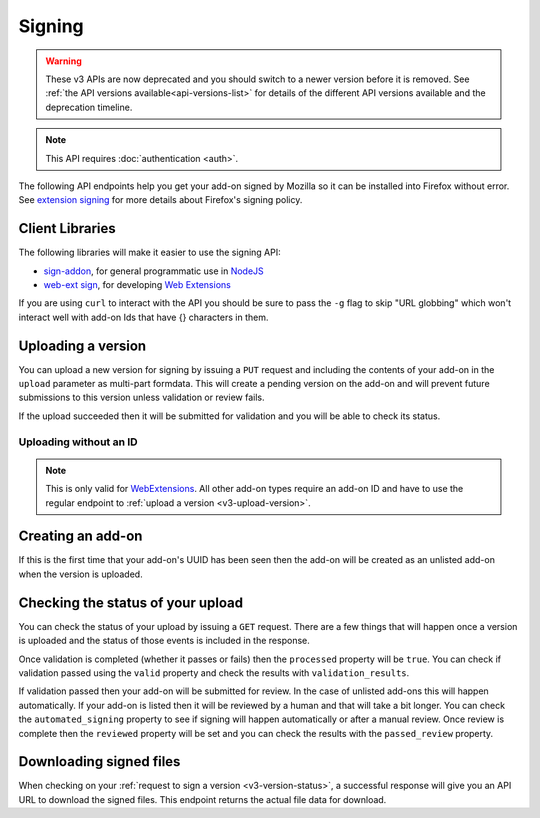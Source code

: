 =======
Signing
=======

.. warning::

    These v3 APIs are now deprecated and you should switch to a newer version before
    it is removed. See :ref:`the API versions available<api-versions-list>` for details
    of the different API versions available and the deprecation timeline.

.. note::
    This API requires :doc:`authentication <auth>`.

The following API endpoints help you get your add-on signed by Mozilla
so it can be installed into Firefox without error. See
`extension signing <https://wiki.mozilla.org/Addons/Extension_Signing>`_
for more details about Firefox's signing policy.

----------------
Client Libraries
----------------

The following libraries will make it easier to use the signing API:

* `sign-addon <https://github.com/mozilla/sign-addon/>`_, for general programmatic use in
  `NodeJS <https://nodejs.org/>`_
* `web-ext sign <https://developer.mozilla.org/en-US/Add-ons/WebExtensions/Getting_started_with_web-ext#Signing_your_extension_for_distribution>`_,
  for developing `Web Extensions <https://developer.mozilla.org/en-US/Add-ons/WebExtensions>`_

If you are using ``curl`` to interact with the API you should be sure to pass
the ``-g`` flag to skip "URL globbing" which won't interact well with add-on
Ids that have {} characters in them.


.. _v3-upload-version:

-------------------
Uploading a version
-------------------

You can upload a new version for signing by issuing a ``PUT`` request
and including the contents of your add-on in the ``upload`` parameter
as multi-part formdata. This will create a pending version on the
add-on and will prevent future submissions to this version unless
validation or review fails.

If the upload succeeded then it will be submitted for
validation and you will be able to check its status.

.. http:put:: /api/v3/addons/(string:guid)/versions/(string:version)/

    **Request:**

    .. sourcecode:: bash

        curl "https://addons.mozilla.org/api/v3/addons/@my-addon/versions/1.0/"
            -g -XPUT --form "upload=@build/my-addon.xpi"
            -H "Authorization: JWT <jwt-token>"

    :param guid: The add-on `extension identifier <https://developer.mozilla.org/en-US/Add-ons/Install_Manifests#id>`_.
    :param version: The version of the add-on.
    :form upload: The add-on file being uploaded.
    :form channel: (optional) The channel this version should be uploaded to,
        which determines its visibility on the site. It can be either
        ``unlisted`` or ``listed``.  See the note below.
    :reqheader Content-Type: multipart/form-data

    .. note::
        ``channel`` is only valid for new versions on existing add-ons.
        If the add-on is new then the version will be created as ``unlisted``.
        If the parameter isn't supplied then the channel of the most recent
        version (submitted either via this API or the website) will be assumed.
        For example, if you submit a version as ``listed`` then the next version
        will be ``listed`` if you don't specify the channel.

    **Response:**

    The response body will be the same as the :ref:`v3-version-status` response.

    :statuscode 201: new add-on and version created.
    :statuscode 202: new version created.
    :statuscode 400: an error occurred, check the `error` value in the JSON.
    :statuscode 401: authentication failed.
    :statuscode 403: you do not own this add-on.
    :statuscode 409: version already exists.


Uploading without an ID
-----------------------

.. note::
    This is only valid for `WebExtensions <https://wiki.mozilla.org/WebExtensions>`_.
    All other add-on types require an add-on ID and have to use the regular
    endpoint to :ref:`upload a version <v3-upload-version>`.


.. http:post:: /api/v3/addons/

    **Request:**

    .. sourcecode:: bash

        curl "https://addons.mozilla.org/api/v3/addons/"
            -g -XPOST -F "upload=@build/my-addon.xpi" -F "version=1.0"
            -H "Authorization: JWT <jwt-token>"

    :form upload: The add-on file being uploaded.
    :form version: The version of the add-on.
    :reqheader Content-Type: multipart/form-data

    **Response:**

    The response body will be the same as the :ref:`v3-version-status` response.

    :statuscode 201: new add-on and version created.
    :statuscode 202: new version created.
    :statuscode 400: an error occurred, check the `error` value in the JSON.
    :statuscode 401: authentication failed.
    :statuscode 403: you do not own this add-on.
    :statuscode 409: version already exists.

------------------
Creating an add-on
------------------

If this is the first time that your add-on's UUID has been seen then
the add-on will be created as an unlisted add-on when the version is
uploaded.

.. _`v3-version-status`:

-----------------------------------
Checking the status of your upload
-----------------------------------

You can check the status of your upload by issuing a ``GET`` request.
There are a few things that will happen once a version is uploaded
and the status of those events is included in the response.

Once validation is completed (whether it passes or fails) then the
``processed`` property will be ``true``. You can check if validation
passed using the ``valid`` property and check the results with
``validation_results``.

If validation passed then your add-on will be submitted for review.
In the case of unlisted add-ons this will happen automatically.  If your add-on
is listed then it will be reviewed by a human and that will take a bit longer.
You can check the ``automated_signing`` property to see if signing will happen
automatically or after a manual review. Once review is complete then the
``reviewed`` property will be set and you can check the results with the
``passed_review`` property.

.. http:get:: /api/v3/addons/(string:guid)/versions/(string:version)/[uploads/(string:upload-pk)/]

    **Request:**

    .. sourcecode:: bash

        curl "https://addons.mozilla.org/api/v3/addons/@my-addon/versions/1.0/"
            -g -H "Authorization: JWT <jwt-token>"

    :param guid: The add-on `extension identifier <https://developer.mozilla.org/en-US/Add-ons/Install_Manifests#id>`_.
    :param version: the version of the add-on.
    :param upload-pk: (optional) the pk for a specific upload.

    **Response:**

    .. code-block:: json

            {
                "guid": "420854ee-7a85-42b9-822f-8e03dc5f6de9",
                "active": true,
                "automated_signing": true,
                "files": [
                    {
                        "download_url": "https://addons.mozilla.org/api/v3/downloads/file/100/example-id.0-fx+an.xpi",
                        "hash": "sha256:1bb945266bf370170a656350d9b640cbcaf70e671cf753c410e604219cdd9267",
                        "signed": true
                    }
                ],
                "passed_review": true,
                "pk": "f68abbb3b1624c098fe979a409fe3ce9",
                "processed": true,
                "reviewed": true,
                "url": "https://addons.mozilla.org/api/v3/addons/@example-id.0/uploads/f68abbb3b1624c098fe979a409fe3ce9/",
                "valid": true,
                "validation_results": {},
                "validation_url": "https://addons.mozilla.org/en-US/developers/upload/f68abbb3b1624c098fe979a409fe3ce9",
                "version": "1.0"
            }

    :>json guid: The GUID of the addon.
    :>json active: version is active.
    :>json automated_signing:
        If true, the version will be signed automatically. If false it will end
        up in the manual review queue when valid.
    :>json files[].download_url:
        URL to :ref:`download the add-on file <v3-download-signed-file>`.
    :>json files[].hash:
        Hash of the file contents, prefixed by the hashing algorithm used.
        Example: ``sha256:1bb945266bf3701...`` . In the case of signed files,
        the hash will be that of the final signed file, not the original
        unsigned file.
    :>json files[].signed: if the file is signed.
    :>json passed_review: if the version has passed review.
    :>json pk: the pk for this upload.
    :>json processed: if the version has been processed by the validator.
    :>json reviewed: if the version has been reviewed.
    :>json url: URL to check the status of this upload.
    :>json valid: if the version passed validation.
    :>json validation_results: the validation results (removed from the example for brevity).
    :>json validation_url: a URL to the validation results in HTML format.
    :>json version: the version.

    :statuscode 200: request successful.
    :statuscode 401: authentication failed.
    :statuscode 403: you do not own this add-on.
    :statuscode 404: add-on or version not found.

.. _v3-download-signed-file:

------------------------
Downloading signed files
------------------------

When checking on your :ref:`request to sign a version <v3-version-status>`,
a successful response will give you an API URL to download the signed files.
This endpoint returns the actual file data for download.

.. http:get:: /api/v3/file/[int:file_id]/[string:base_filename]

    **Request:**

    .. sourcecode:: bash

        curl "https://addons.mozilla.org/api/v3/file/123/some-addon.xpi"
            -g -H "Authorization: JWT <jwt-token>"

    :param file_id: the primary key of the add-on file.
    :param base_filename:
        the base filename. This is just a convenience for
        clients so that they write meaningful file names to disk.

    **Response:**

    There are two possible responses:

    * Binary data containing the file
    * A header that redirects you to a mirror URL for the file.
      In this case, the initial response will include a
      ``SHA-256`` hash of the file in the header ``X-Target-Digest``.
      Clients should check that the final downloaded file matches
      this hash.

    :statuscode 200: request successful.
    :statuscode 302: file resides at a mirror URL
    :statuscode 401: authentication failed.
    :statuscode 404: file does not exist or requester does not have
                     access to it.
